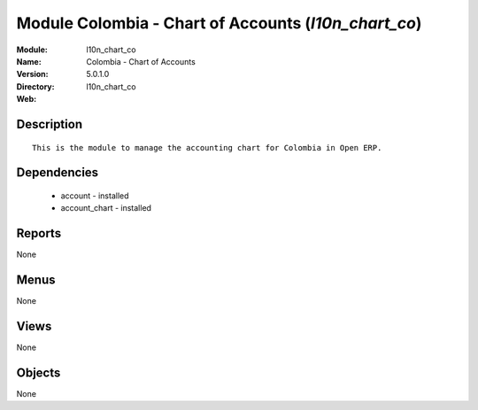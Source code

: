
Module Colombia - Chart of Accounts (*l10n_chart_co*)
=====================================================
:Module: l10n_chart_co
:Name: Colombia - Chart of Accounts
:Version: 5.0.1.0
:Directory: l10n_chart_co
:Web: 

Description
-----------

::

  This is the module to manage the accounting chart for Colombia in Open ERP.

Dependencies
------------

 * account - installed
 * account_chart - installed

Reports
-------

None


Menus
-------


None


Views
-----


None



Objects
-------

None
